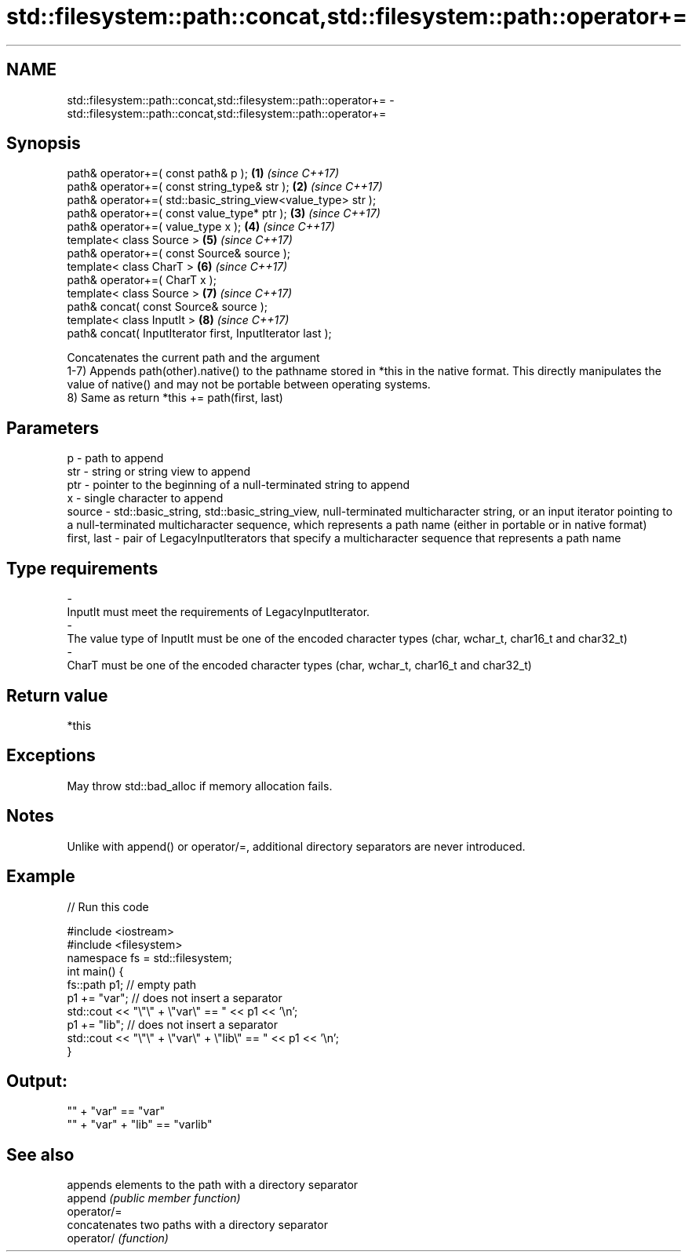 .TH std::filesystem::path::concat,std::filesystem::path::operator+= 3 "2020.03.24" "http://cppreference.com" "C++ Standard Libary"
.SH NAME
std::filesystem::path::concat,std::filesystem::path::operator+= \- std::filesystem::path::concat,std::filesystem::path::operator+=

.SH Synopsis

  path& operator+=( const path& p );                          \fB(1)\fP \fI(since C++17)\fP
  path& operator+=( const string_type& str );                 \fB(2)\fP \fI(since C++17)\fP
  path& operator+=( std::basic_string_view<value_type> str );
  path& operator+=( const value_type* ptr );                  \fB(3)\fP \fI(since C++17)\fP
  path& operator+=( value_type x );                           \fB(4)\fP \fI(since C++17)\fP
  template< class Source >                                    \fB(5)\fP \fI(since C++17)\fP
  path& operator+=( const Source& source );
  template< class CharT >                                     \fB(6)\fP \fI(since C++17)\fP
  path& operator+=( CharT x );
  template< class Source >                                    \fB(7)\fP \fI(since C++17)\fP
  path& concat( const Source& source );
  template< class InputIt >                                   \fB(8)\fP \fI(since C++17)\fP
  path& concat( InputIterator first, InputIterator last );

  Concatenates the current path and the argument
  1-7) Appends path(other).native() to the pathname stored in *this in the native format. This directly manipulates the value of native() and may not be portable between operating systems.
  8) Same as return *this += path(first, last)

.SH Parameters


  p           - path to append
  str         - string or string view to append
  ptr         - pointer to the beginning of a null-terminated string to append
  x           - single character to append
  source      - std::basic_string, std::basic_string_view, null-terminated multicharacter string, or an input iterator pointing to a null-terminated multicharacter sequence, which represents a path name (either in portable or in native format)
  first, last - pair of LegacyInputIterators that specify a multicharacter sequence that represents a path name
.SH Type requirements
  -
  InputIt must meet the requirements of LegacyInputIterator.
  -
  The value type of InputIt must be one of the encoded character types (char, wchar_t, char16_t and char32_t)
  -
  CharT must be one of the encoded character types (char, wchar_t, char16_t and char32_t)


.SH Return value

  *this

.SH Exceptions

  May throw std::bad_alloc if memory allocation fails.


.SH Notes

  Unlike with append() or operator/=, additional directory separators are never introduced.

.SH Example

  
// Run this code

    #include <iostream>
    #include <filesystem>
    namespace fs = std::filesystem;
    int main() {
        fs::path p1; // empty path
        p1 += "var"; // does not insert a separator
        std::cout << "\\"\\" + \\"var\\" == " << p1 << '\\n';
        p1 += "lib"; // does not insert a separator
        std::cout << "\\"\\" + \\"var\\" + \\"lib\\" == " << p1 << '\\n';
    }

.SH Output:

    "" + "var" == "var"
    "" + "var" + "lib" == "varlib"


.SH See also


             appends elements to the path with a directory separator
  append     \fI(public member function)\fP
  operator/=
             concatenates two paths with a directory separator
  operator/  \fI(function)\fP




